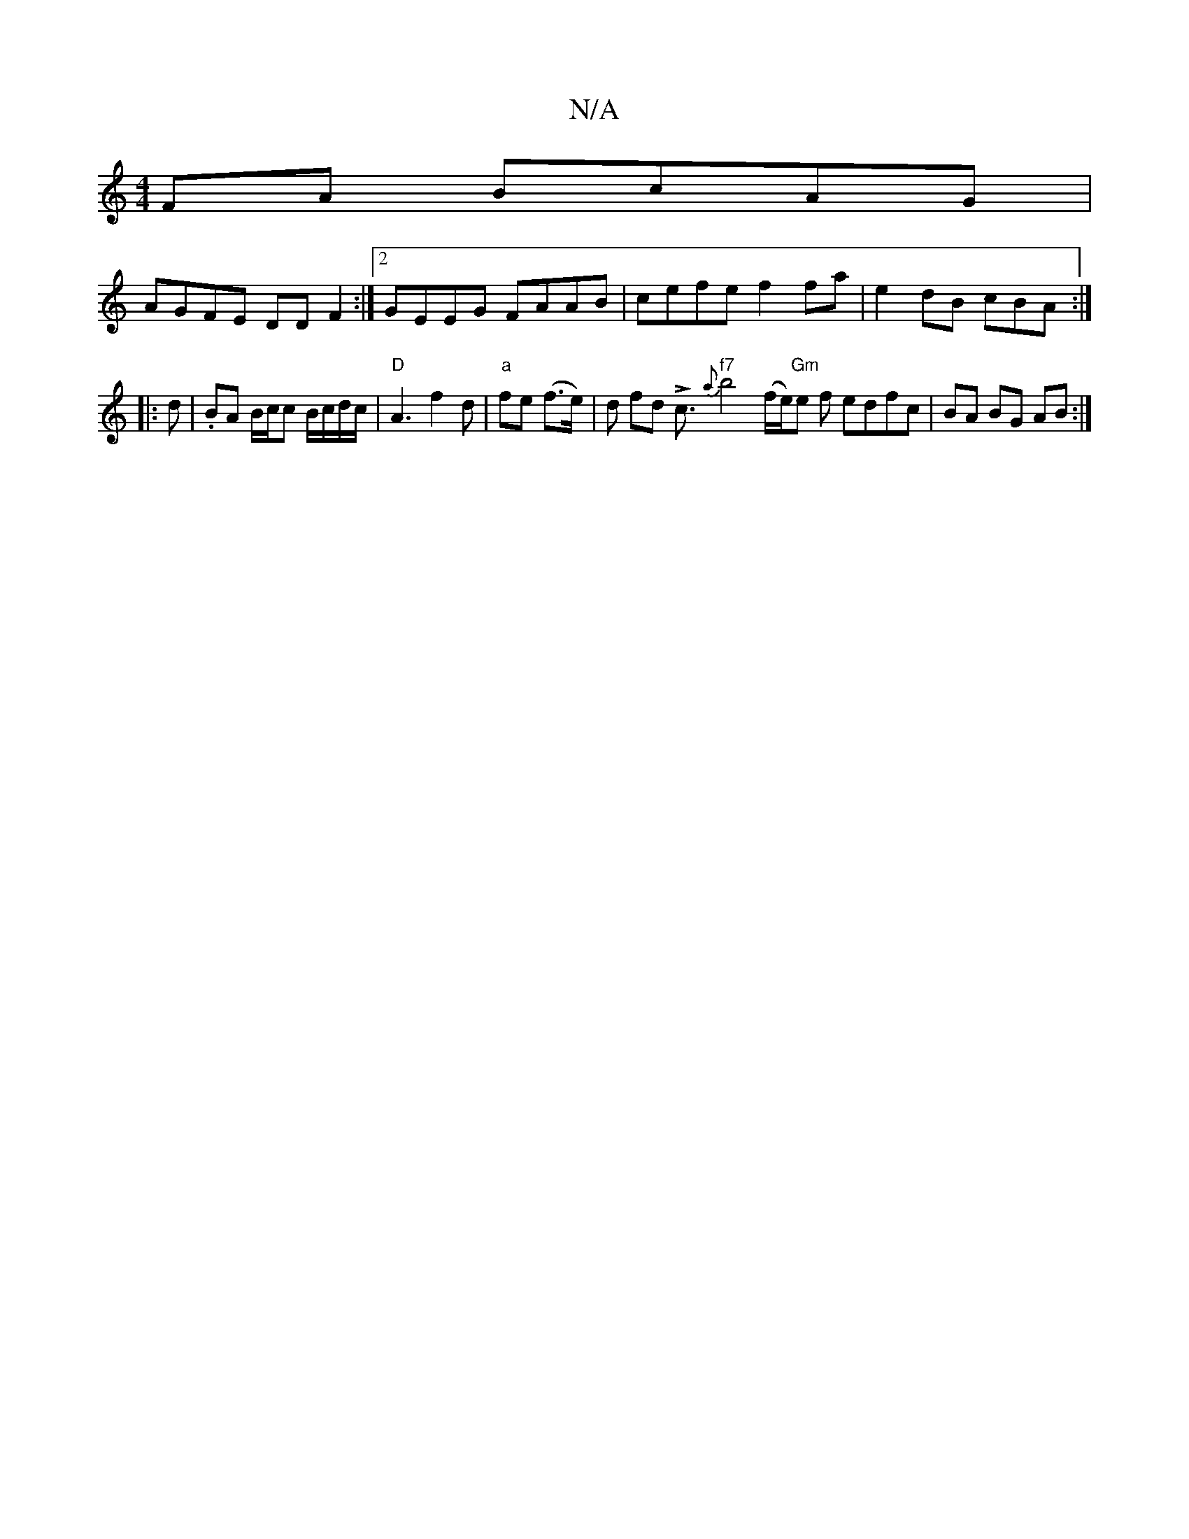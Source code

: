 X:1
T:N/A
M:4/4
R:N/A
K:Cmajor
FA BcAG|
AGFE DDF2 :|2 GEEG FAAB | cefe f2 fa | e2 dB cBA :|
|:d | .BA B/c/c B/c/d/c/ | "D" A3 f2d | "a" fe (f>e) |d fd Lc3/ "f7"{a}b4(f/e/)"Gm"e f edfc | BA BG AB :|

f>g | f/f/f f>e d2 | BGFB cdfe |